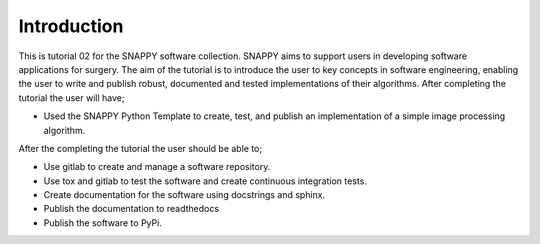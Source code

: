 .. highlight:: shell

.. _Introduction:

===============================================
Introduction
===============================================

This is tutorial 02 for the SNAPPY software collection. SNAPPY aims to support users in
developing software applications for surgery. The aim of the tutorial is to
introduce the user to key concepts in software engineering, enabling the user
to write and publish robust, documented and tested implementations of their 
algorithms. After completing the tutorial the user will have;

- Used the SNAPPY Python Template to create, test, and publish an implementation of a simple 
  image processing algorithm.

After the completing the tutorial the user should be able to;

- Use gitlab to create and manage a software repository.
- Use tox and gitlab to test the software and create continuous integration tests.
- Create documentation for the software using docstrings and sphinx.
- Publish the documentation to readthedocs
- Publish the software to PyPi.



